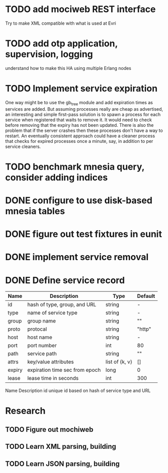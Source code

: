 * TODO add mociweb REST interface
Try to make XML compatible with what is used at Evri
* TODO add otp application, supervision, logging
understand how to make this HA using multiple Erlang nodes

* TODO Implement service expiration
One way might be to use the gb_tree module and add expiration times as
services are added.  But assuming processes really are cheap as
advertised, an interesting and simple first-pass solution is to spawn
a process for each service when registered that waits to remove it.
It would need to check before removing that the expiry has not been
updated.  There is also the problem that if the server crashes then
these processes don't have a way to restart.  An eventually consistent
approach could have a cleaner process that checks for expired
processes once a minute, say, in addition to per service cleaners.

* TODO benchmark mnesia query, consider adding indices

* DONE configure to use disk-based mnesia tables
  CLOSED: [2009-03-06 Fri 21:43]
* DONE figure out test fixtures in eunit
  CLOSED: [2009-03-08 Sun 15:00]

* DONE implement service removal
  CLOSED: [2009-03-06 Fri 21:43]
* DONE Define service record
| Name   | Description                    | Type           | Default     |
|--------+--------------------------------+----------------+-------------|
| id     | hash of type, group, and URL   | string         | -           |
| type   | name of service type           | string         | -           |
| group  | group name                     | string         | ""          |
| proto  | protocal                       | string         | "http"      |
| host   | host name                      | string         | -           |
| port   | port number                    | int            | 80          |
| path   | service path                   | string         | ""          |
| attrs  | key/value attributes           | list of {k, v} | []          |
| expiry | expiration time sec from epoch | long           | 0           |
| lease  | lease time in seconds          | int            | 300         |


  

Name	Description
id	unique id based on hash of service type and URL

* Research
** TODO Figure out mochiweb
** TODO Learn XML parsing, building
** TODO Learn JSON parsing, building
